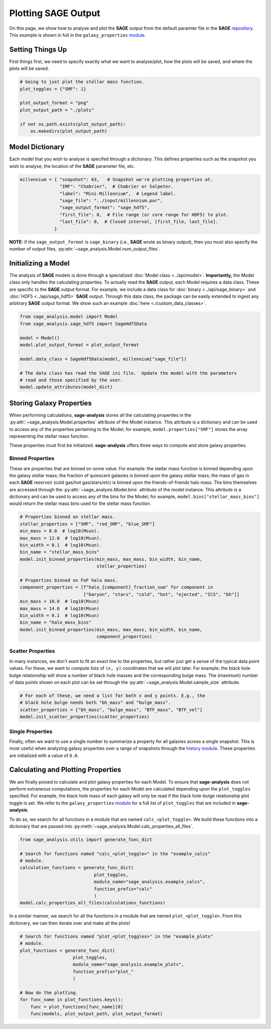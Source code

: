 Plotting **SAGE** Output
========================

On this page, we show how to analyse and plot the **SAGE** output from the
default paramter file in the **SAGE** `repository`_. This example is shown in
full in the ``galaxy_properties`` `module`_.

Setting Things Up
-----------------

First things first, we need to specify exactly what we want to analyse/plot,
how the plots will be saved, and where the plots will be saved.

.. code-block:: python

    # Going to just plot the stellar mass function.
    plot_toggles = {"SMF": 1}

    plot_output_format = "png"
    plot_output_path = "./plots"

    if not os.path.exists(plot_output_path):
        os.makedirs(plot_output_path)

Model Dictionary
----------------

Each model that you wish to analyse is specifed through a dictionary.  This
defines properties such as the snapshot you wish to analyse, the location of
the **SAGE** parameter file, etc.

.. code-block:: python

    millennium = { "snapshot": 63,   # Snapshot we're plotting properties at.
                   "IMF": "Chabrier",  # Chabrier or Salpeter.
                   "label": "Mini-Millennium",  # Legend label.
                   "sage_file": "../input/millennium.par",
                   "sage_output_format": "sage_hdf5",
                   "first_file": 0,  # File range (or core range for HDF5) to plot.
                   "last_file": 0,  # Closed interval, [first_file, last_file].
                 }

**NOTE:** If the ``sage_output_format`` is ``sage_binary`` (i.e., **SAGE**
wrote as binary output), then you must also specify the number of output files,
:py:attr:`~sage_analysis.Model.num_output_files`.

Initializing a Model
--------------------

The analysis of **SAGE** models is done through a specialized
:doc:`Model class <../api/model>`. **Importantly,** the Model class only
handles the calculating properties.  To actually read the **SAGE** output, each
Model requires a data class.  These are specific to
the **SAGE** output format.  For example, we include a data class for
:doc:`binary <../api/sage_binary>` and :doc:`HDF5 <../api/sage_hdf5>` **SAGE**
output.  Through this data class, the package can be easily extended to ingest
any arbitrary **SAGE** output format.  We show such an example
:doc:`here <./custom_data_classes>`.

.. code-block:: python

    from sage_analysis.model import Model
    from sage_analysis.sage_hdf5 import SageHdf5Data

    model = Model()
    model.plot_output_format = plot_output_format

    model.data_class = SageHdf5Data(model, millennium["sage_file"])

    # The data class has read the SAGE ini file.  Update the model with the parameters
    # read and those specified by the user.
    model.update_attributes(model_dict)

Storing Galaxy Properties
-------------------------

When performing calculations, **sage-analysis** stores all the calculating
properties in the :py:attr:`~sage_analysis.Model.properties` attribute of the Model instance.
This attribute is a dictionary and can be used to access any of the properties
pertaining to the Model; for example, ``model.properties["SMF"]`` stores the
array representing the stellar mass function.

These properties must first be initialized. **sage-analysis** offers three ways
to compute and store galaxy properties.

Binned Properties
~~~~~~~~~~~~~~~~~

These are properties that are binned on some value.  For example: the stellar
mass function is binned depending upon the galaxy stellar mass; the fraction of
quiescent galaxies is binned upon the galaxy stellar mass; the mass of gas in
each **SAGE** reservoir (cold gas/hot gas/stars/etc) is binned upon the
friends-of-friends halo mass.  The bins themselves are
accessed through the :py:attr:`~sage_analysis.Model.bins` attribute of the model instance.
This attribute is a dictionary and can be used to access any of the bins for
the Model; for example, ``model.bins["stellar_mass_bins"]`` would return the
stellar mass bins used for the stellar mass function.

.. code-block:: python

    # Properties binned on stellar mass.
    stellar_properties = ["SMF", "red_SMF", "blue_SMF"]
    min_mass = 8.0  # log10(Msun).
    max_mass = 12.0  # log10(Msun).
    bin_width = 0.1  # log10(Msun).
    bin_name = "stellar_mass_bins"
    model.init_binned_properties(min_mass, max_mass, bin_width, bin_name,
                                 stellar_properties)

    # Properties binned on FoF halo mass.
    component_properties = [f"halo_{component}_fraction_sum" for component in
                            ["baryon", "stars", "cold", "hot", "ejected", "ICS", "bh"]]
    min_mass = 10.0  # log10(Msun)
    max_mass = 14.0  # log10(Msun)
    bin_width = 0.1  # log10(Msun)
    bin_name = "halo_mass_bins"
    model.init_binned_properties(min_mass, max_mass, bin_width, bin_name,
                                 component_properties)


Scatter Properties
~~~~~~~~~~~~~~~~~~

In many instances, we don't want to fit an exact line to the properties, but
rather just get a sense of the typical data point values.  For these, we want
to compute lists of ``(x, y)`` coordinates that we will plot later.  For
example, the black hole bulge relationship will show a number of black hole
masses and the corresponding bulge mass.  The (maximum) number of data points
shown on each plot can be set through the :py:attr:`~sage_analysis.Model.sample_size`
attribute.

.. code-block:: python

    # For each of these, we need a list for both x and y points. E.g., the
    # black hole bulge needs both "bh_mass" and "bulge_mass".
    scatter_properties = ["bh_mass", "bulge_mass", "BTF_mass", "BTF_vel"]
    model.init_scatter_properties(scatter_properties)

Single Properties
~~~~~~~~~~~~~~~~~

Finally, often we want to use a single number to summarize a property for all
galaxies across a single snapshot.  This is most useful when analyzing galaxy
properties over a range of snapshots through the `history module`_. These
properties are initialized with a value of ``0.0``.

.. code-block:: python
    single_properties = ["SMFD", "SFRD"]
    my_model.init_single_properties(single_properties)

Calculating and Plotting Properties
-----------------------------------

We are finally poised to calculate and plot galaxy properties for each Model.
To ensure that **sage-analysis** does not perform extraneous computations, the
properties for each Model are calculated depending upon the ``plot_toggles``
specified.  For example, the black hole mass of each galaxy will only be read
if the black hole-bulge relationship plot toggle is set. We refer to the
``galaxy_properties`` `module`_ for a full list of ``plot_toggles`` that are
included in **sage-analysis**.

To do so, we search for all functions in a module that are named
``calc_<plot_toggle>``.  We build these functions into a dictionary that are
passed into :py:meth:`~sage_analysis.Model.calc_properties_all_files`.

.. code-block:: python

    from sage_analysis.utils import generate_func_dict

    # Search for functions named "calc_<plot_toggle>" in the "example_calcs"
    # module.
    calculation_functions = generate_func_dict(
                                plot_toggles,
                                module_name="sage_analysis.example_calcs",
                                function_prefix="calc"
                                )
    model.calc_properties_all_files(calculations_functions)

In a similar manner, we search for all the functions in a module that are named
``plot_<plot_toggle>``.  From this dictionary, we can then iterate over and
make all the plots!

.. code-block:: python

    # Search for functions named "plot_<plot_toggles>" in the "example_plots"
    # module.
    plot_functions = generate_func_dict(
                        plot_toggles,
                        module_name="sage_analysis.example_plots",
                        function_prefix="plot_"
                        )

    # Now do the plotting.
    for func_name in plot_functions.keys():
        func = plot_functions[func_name][0]
        func(models, plot_output_path, plot_output_format)


.. _repository: https://github.com/sage-home/sage-model
.. _module: https://github.com/sage-home/sage-model/plotting/galaxy_properties.py
.. _history module: https://github.com/sage-home/sage-model/plotting/history.py
